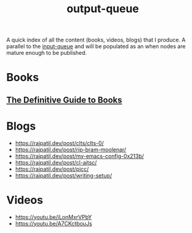 :PROPERTIES:
:ID:       20230806T064749.713713
:END:
#+title: output-queue

A quick index of all the content (books, videos, blogs) that I produce. A parallel to the [[id:20230718T222456.978981][input-queue]] and will be populated as an when nodes are mature enough to be published. 

* Books
** [[id:20230827T153308.339339][The Definitive Guide to Books]] 
* Blogs
 - https://rajpatil.dev/post/clts/clts-0/
 - https://rajpatil.dev/post/rip-bram-moolenar/
 - https://rajpatil.dev/post/my-emacs-config-0x213b/
 - https://rajpatil.dev/post/cl-aitsc/
 - https://rajpatil.dev/post/picc/
 - https://rajpatil.dev/post/writing-setup/
* Videos
- https://youtu.be/jLonMxrVPbY 
- https://youtu.be/A7CKctbouJs
